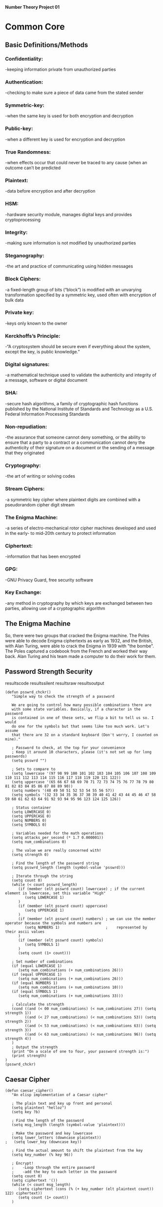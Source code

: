 *Number Theory Project 01*

* Common Core
** Basic Definitions/Methods
*** Confidentiality: 
    -keeping information private from unauthorized parties
*** Authentication: 
    -checking to make sure a piece of data came from the stated sender
*** Symmetric-key: 
    -when the same key is used for both encryption and decryption
*** Public-key: 
    -when  a different key is used for encryption and decryption
*** True Randomness: 
    -when effects occur that could never be traced to any cause (when an outcome can’t be predicted
*** Plaintext: 
    -data before encryption and after decryption
*** HSM: 
    -hardware security module, manages digital keys and provides cryptoprocessing
*** Integrity: 
    -making sure information is not modified by unauthorized parties
*** Steganography: 
    -the art and practice of communicating using hidden messages
*** Block Ciphers: 
    -a fixed-length group of bits (“block”) is modified with an unvarying transformation specified 
     by a symmetric key, used often with encryption of bulk data
*** Private key: 
    -keys only known to the owner
*** Kerckhoffs’s Principle: 
    -“A cryptosystem should be secure even if everything about the system, except the key, is public knowledge.”
*** Digital signatures: 
    -a mathematical technique used to validate the authenticity and integrity of a message, software or digital document
*** SHA: 
    -secure hash algorithms, a family of cryptographic hash functions published by the 
     National Institute of Standards and Technology as a U.S. Federal Information Processing Standards
*** Non-repudiation: 
    -the assurance that someone cannot deny something, or the ability to ensure that a party 
     to a contract or a communication cannot deny the authenticity of their signature on a document 
     or the sending of a message that they originated
*** Cryptography: 
    -the art of writing or solving codes
*** Stream Ciphers: 
    -a symmetric key cipher where plaintext digits are combined with a pseudorandom cipher digit stream
*** The Enigma Machine: 
    -a series of electro-mechanical rotor cipher machines developed and used in the early- to mid-20th century to protect information
*** Ciphertext: 
    -information that has been encrypted
*** GPG: 
    -GNU Privacy Guard, free security software
*** Key Exchange: 
    -any method in cryptography by which keys are exchanged between two parties, allowing use of a cryptographic algorithm

** The Enigma Machine
   So, there were two groups that cracked the Enigma machine. The Poles were able to decode Enigma ciphertexts as early as 1932,
   and the British, with Alan Turing, were able to crack the Enigma in 1939 with "the bombe". The Poles captured a codebook from 
   the French and worked their way back. Alan Turing and his team made a computer to do their work for them.
** Password Strength Security
resultscode
resultssilent
resultsraw
resultsoutput

#+BEGIN_SRC elisp :results output
(defun psswrd_chckr()
   "Simple way to check the strength of a password

   We are going to control how many possible combinations there are
   with some state variables. Basically, if a character in the password
   is contained in one of these sets, we flip a bit to tell us so. I would
   do one for the symbols but that seems like too much work. Let's assume
   that there are 32 on a standard keyboard (Don't worry, I counted on mine)."
   
   ; Password to check, at the top for your convenience
   ; Keep it around 10 characters, please (it's not set up for long passwords)
   (setq psswrd "")   

   ; Sets to compare to
   (setq lowercase '(97 98 99 100 101 102 103 104 105 106 107 108 109 110 111 112 113 114 115 116 117 118 119 120 121 122))
   (setq uppercase '(65 66 67 68 69 70 71 72 73 74 75 76 77 78 79 80 81 82 83 84 85 86 87 88 89 90))
   (setq numbers '(48 49 50 51 52 53 54 55 56 57))
   (setq symbols '(32 33 34 35 36 37 38 39 40 41 42 43 44 45 46 47 58 59 60 61 62 63 64 91 92 93 94 95 96 123 124 125 126))

   ; Status container
   (setq LOWERCASE 0)
   (setq UPPERCASE 0)
   (setq NUMBERS 0)
   (setq SYMBOLS 0)
   
   ; Variables needed for the math operations
   (setq attacks_per_second (* 1.7 0.000001))
   (setq num_combinations 0)
   
   ; The value we are really concerned with!
   (setq strength 0)
   
   ; Find the length of the password string
   (setq psswrd_length (length (symbol-value 'psswrd)))
   
   ; Iterate through the string
   (setq count 0)
   (while (< count psswrd_length)
      (if (member (elt psswrd count) lowercase) ; if the current element is lowercase, set this variable "High"
         (setq LOWERCASE 1)
      )
      (if (member (elt psswrd count) uppercase)
         (setq UPPERCASE 1)
      )
      (if (member (elt psswrd count) numbers) ; we can use the member operator because the symbols and numbers are
         (setq NUMBERS 1)                     ;    represented by their ascii values
      )
      (if (member (elt psswrd count) symbols)
         (setq SYMBOLS 1)
      )
      (setq count (1+ count)))

   ; Set number of combinations
   (if (equal LOWERCASE 1)
      (setq num_combinations (+ num_combinations 26)))
   (if (equal UPPERCASE 1)
      (setq num_combinations (+ num_combinations 26)))
   (if (equal NUMBERS 1)
      (setq num_combinations (+ num_combinations 10)))
   (if (equal SYMBOLS 1)
      (setq num_combinations (+ num_combinations 33)))

   ; Calculate the strength
   (cond ((and (< 00 num_combinations) (< num_combinations 27)) (setq strength 1))
         ((and (< 27 num_combinations) (< num_combinations 53)) (setq strength 2))
         ((and (< 53 num_combinations) (< num_combinations 63)) (setq strength 3))
         ((and (< 63 num_combinations) (< num_combinations 96)) (setq strength 4))
   )
   ; Output the strength
   (print "On a scale of one to four, your password strength is:")
   (print strength)
)
(psswrd_chckr)
#+END_SRC
** Caesar Cipher

#+BEGIN_SRC elisp :results output
(defun caesar_cipher()
   "An elisp implementation of a Caesar cipher"
   
   ; The plain text and key up front and personal
   (setq plaintext "helloz")
   (setq key ?b)

   ; Find the length of the password
   (setq msg_length (length (symbol-value 'plaintext)))

   ; Make the password and key lowercase
   (setq lower_letters (downcase plaintext))
;   (setq lower_key (downcase key))

   ; Find the actual amount to shift the plaintext from the key
   (setq key_number (% key 96))

   ; Encrypt!
   ;    -Loop through the entire password
   ;    -add the key to each letter in the password  
   (setq count 0)
   (setq ciphertext '())
   (while (< count msg_length)
      (setq ciphertext (cons (% (+ key_number (elt plaintext count)) 122) ciphertext))
      (setq count (1+ count))
   )


   ; As the code stands now, if we get any wrap around, our values will be less than 97,
   ;   so we'll be losing our ascii values. This loop is meant to fix that
   (setq count2 0)
   (setq cipher_with_loop '())
   (while (< count2 (length (symbol-value 'ciphertext)))
      (if (< (elt ciphertext count2) 97)
         (setq cipher_with_loop (cons (+ 96 (elt ciphertext count2)) cipher_with_loop))
       (setq cipher_with_loop (cons (elt ciphertext count2) cipher_with_loop))
      )
      (setq count2 (1+ count2))
   )

   ; Print out the encrypted ciphertext
   (setq count3 0)
   (setq encrpyted_text '())
   (while (< count3 (length (symbol-value 'cipher_with_loop)))
      (print (char-to-string (elt cipher_with_loop count3)))
      (setq count3 (1+ count3))
   )
)

(caesar_cipher)
#+END_SRC

#+RESULTS:
#+begin_example

"j"

"g"

"n"

"n"

"q"

"b"
#+end_example

